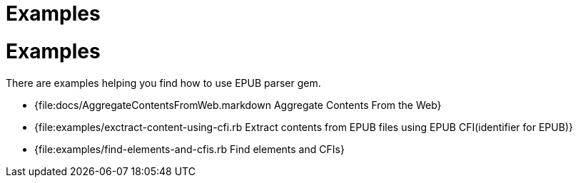 = Examples

= {doctitle}

There are examples helping you find how to use EPUB parser gem.

* {file:docs/AggregateContentsFromWeb.markdown Aggregate Contents From the Web}
* {file:examples/exctract-content-using-cfi.rb Extract contents from EPUB files using EPUB CFI(identifier for EPUB)}
* {file:examples/find-elements-and-cfis.rb Find elements and CFIs}
